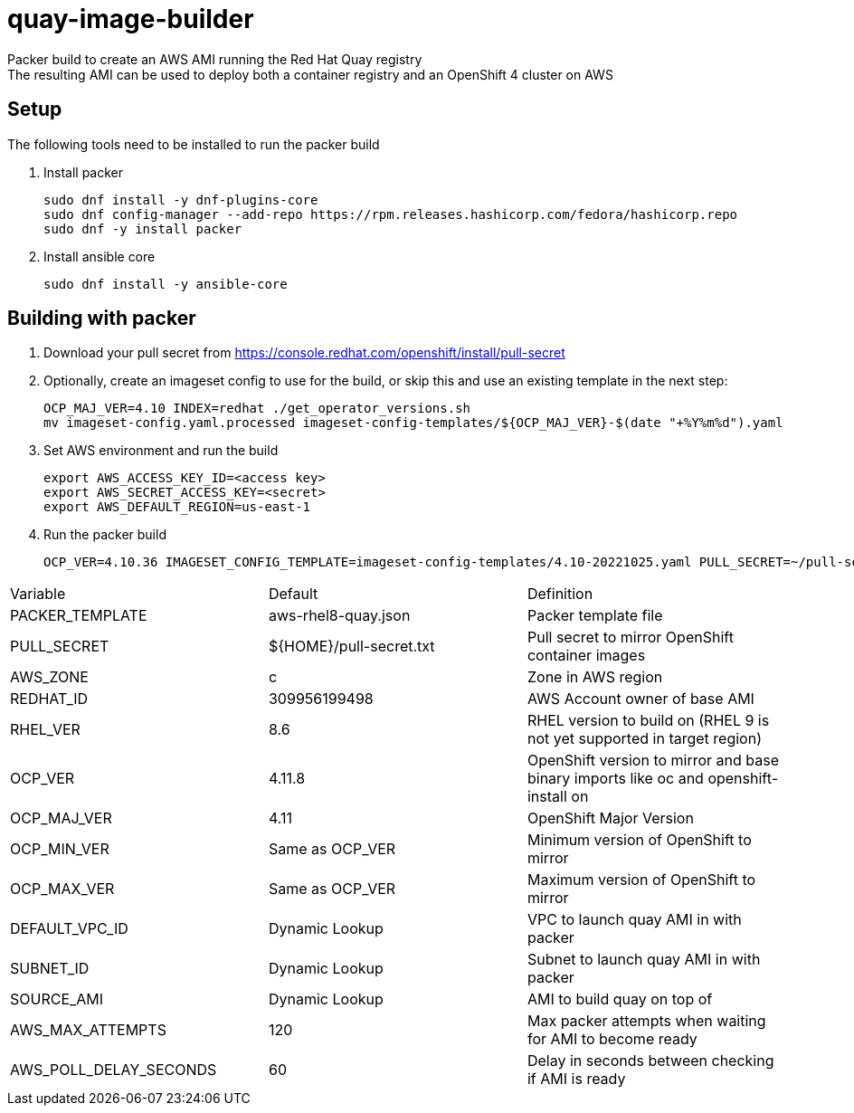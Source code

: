 = quay-image-builder

Packer build to create an AWS AMI running the Red Hat Quay registry +
The resulting AMI can be used to deploy both a container registry and an OpenShift 4 cluster on AWS

== Setup

The following tools need to be installed to run the packer build

. Install packer
+
----
sudo dnf install -y dnf-plugins-core
sudo dnf config-manager --add-repo https://rpm.releases.hashicorp.com/fedora/hashicorp.repo
sudo dnf -y install packer
----

. Install ansible core
+
----
sudo dnf install -y ansible-core
----

== Building with packer

. Download your pull secret from https://console.redhat.com/openshift/install/pull-secret


. Optionally, create an imageset config to use for the build,
or skip this and use an existing template in the next step:
+
----
OCP_MAJ_VER=4.10 INDEX=redhat ./get_operator_versions.sh
mv imageset-config.yaml.processed imageset-config-templates/${OCP_MAJ_VER}-$(date "+%Y%m%d").yaml
----

. Set AWS environment and run the build
+
----
export AWS_ACCESS_KEY_ID=<access key>
export AWS_SECRET_ACCESS_KEY=<secret>
export AWS_DEFAULT_REGION=us-east-1
----

. Run the packer build
+
----
OCP_VER=4.10.36 IMAGESET_CONFIG_TEMPLATE=imageset-config-templates/4.10-20221025.yaml PULL_SECRET=~/pull-secret.txt EIP_ALLOC=eipalloc-abc123 ./build.sh
----

[col=2*, separator=|]
|===
| Variable | Default | Definition
| PACKER_TEMPLATE | aws-rhel8-quay.json | Packer template file
| PULL_SECRET | ${HOME}/pull-secret.txt | Pull secret to mirror OpenShift container images
| AWS_ZONE | c | Zone in AWS region
| REDHAT_ID | 309956199498 | AWS Account owner of base AMI
| RHEL_VER | 8.6 | RHEL version to build on (RHEL 9 is not yet supported in target region)
| OCP_VER | 4.11.8 | OpenShift version to mirror and base binary imports like oc and openshift-install on
| OCP_MAJ_VER | 4.11 | OpenShift Major Version
| OCP_MIN_VER | Same as OCP_VER | Minimum version of OpenShift to mirror
| OCP_MAX_VER | Same as OCP_VER | Maximum version of OpenShift to mirror
| DEFAULT_VPC_ID | Dynamic Lookup | VPC to launch quay AMI in with packer
| SUBNET_ID | Dynamic Lookup | Subnet to launch quay AMI in with packer
| SOURCE_AMI | Dynamic Lookup | AMI to build quay on top of
| AWS_MAX_ATTEMPTS | 120 | Max packer attempts when waiting for AMI to become ready
| AWS_POLL_DELAY_SECONDS | 60 | Delay in seconds between checking if AMI is ready
|===
